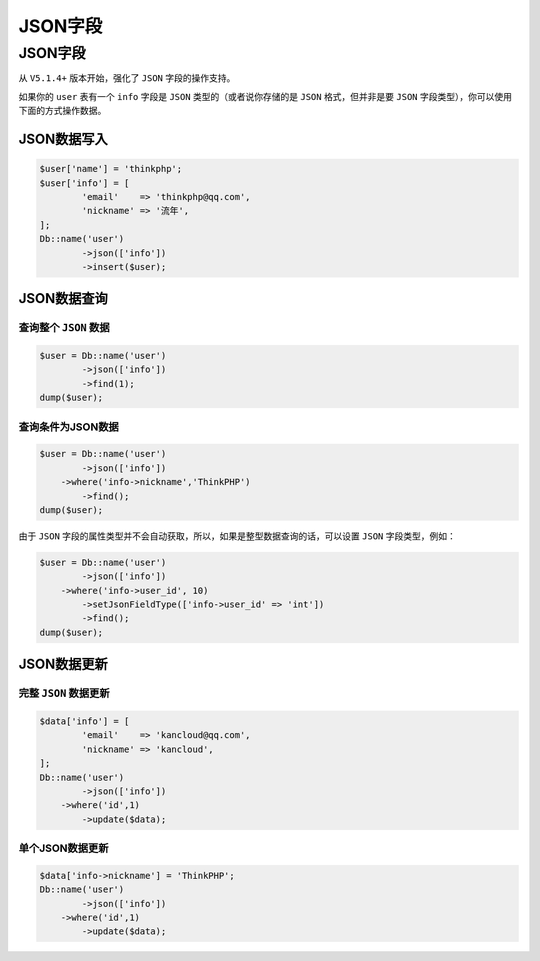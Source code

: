 ******
JSON字段
******


JSON字段
========

从 ``V5.1.4+`` 版本开始，强化了 ``JSON`` 字段的操作支持。

如果你的 ``user`` 表有一个 ``info`` 字段是 ``JSON`` 类型的（或者说你存储的是 ``JSON`` 格式，但并非是要 ``JSON`` 字段类型），你可以使用下面的方式操作数据。


JSON数据写入
------------

.. code-block:: php

	$user['name'] = 'thinkphp';
	$user['info'] = [
		'email'    => 'thinkphp@qq.com',
		'nickname' => '流年',
	];
	Db::name('user')
		->json(['info'])
		->insert($user);



JSON数据查询
------------
查询整个 ``JSON`` 数据
^^^^^^^^^^^^^^^^^^^^^^

.. code-block:: php

	$user = Db::name('user')
		->json(['info'])
		->find(1);
	dump($user);    

查询条件为JSON数据
^^^^^^^^^^^^^^^^^^

.. code-block:: php

	$user = Db::name('user')
		->json(['info'])
	    ->where('info->nickname','ThinkPHP')
		->find();
	dump($user);    

由于 ``JSON`` 字段的属性类型并不会自动获取，所以，如果是整型数据查询的话，可以设置 ``JSON`` 字段类型，例如：

.. code-block:: php

	$user = Db::name('user')
		->json(['info'])
	    ->where('info->user_id', 10)
		->setJsonFieldType(['info->user_id' => 'int'])
		->find();
	dump($user);    

JSON数据更新
------------

完整 ``JSON`` 数据更新
^^^^^^^^^^^^^^^^^^^^^^

.. code-block:: php

	$data['info'] = [
		'email'    => 'kancloud@qq.com',
		'nickname' => 'kancloud',
	];
	Db::name('user')
		->json(['info'])
	    ->where('id',1)
		->update($data);

单个JSON数据更新
^^^^^^^^^^^^^^^^

.. code-block:: php

	$data['info->nickname'] = 'ThinkPHP';
	Db::name('user')
		->json(['info'])
	    ->where('id',1)
		->update($data);








